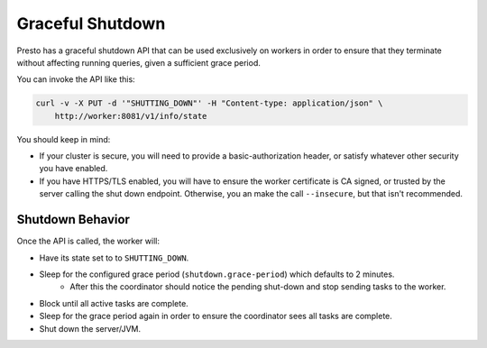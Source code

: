 =================
Graceful Shutdown
=================

Presto has a graceful shutdown API that can be used exclusively on workers in
order to ensure that they terminate without affecting running queries, given a sufficient
grace period.

You can invoke the API like this:

.. code-block:: bash

    curl -v -X PUT -d '"SHUTTING_DOWN"' -H "Content-type: application/json" \
        http://worker:8081/v1/info/state

You should keep in mind:

* If your cluster is secure, you will need to provide a basic-authorization header, or
  satisfy whatever other security you have enabled.
* If you have HTTPS/TLS enabled, you will have to ensure the worker certificate is
  CA signed, or trusted by the server calling the shut down endpoint.  Otherwise,
  you an make the call ``--insecure``, but that isn't recommended.

Shutdown Behavior
-----------------

Once the API is called, the worker will:

* Have its state set to to ``SHUTTING_DOWN``.
* Sleep for the configured grace period (``shutdown.grace-period``) which defaults to 2 minutes.
    * After this the coordinator should notice the pending shut-down and stop sending tasks to the worker.
* Block until all active tasks are complete.
* Sleep for the grace period again in order to ensure the coordinator sees all tasks are complete.
* Shut down the server/JVM.
